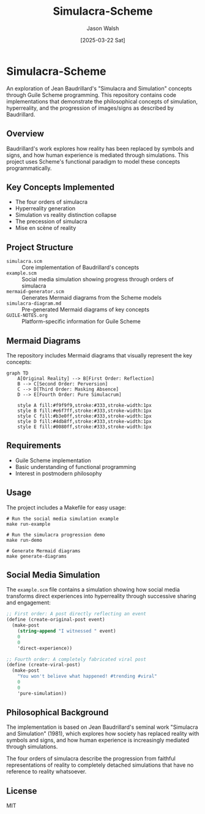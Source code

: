#+TITLE: Simulacra-Scheme
#+AUTHOR: Jason Walsh
#+DATE: [2025-03-22 Sat]

* Simulacra-Scheme

An exploration of Jean Baudrillard's "Simulacra and Simulation" concepts through Guile Scheme programming. This repository contains code implementations that demonstrate the philosophical concepts of simulation, hyperreality, and the progression of images/signs as described by Baudrillard.

** Overview

Baudrillard's work explores how reality has been replaced by symbols and signs, and how human experience is mediated through simulations. This project uses Scheme's functional paradigm to model these concepts programmatically.

** Key Concepts Implemented

- The four orders of simulacra
- Hyperreality generation
- Simulation vs reality distinction collapse
- The precession of simulacra
- Mise en scène of reality

** Project Structure

- =simulacra.scm= :: Core implementation of Baudrillard's concepts
- =example.scm= :: Social media simulation showing progress through orders of simulacra
- =mermaid-generator.scm= :: Generates Mermaid diagrams from the Scheme models
- =simulacra-diagram.md= :: Pre-generated Mermaid diagrams of key concepts
- =GUILE-NOTES.org= :: Platform-specific information for Guile Scheme

** Mermaid Diagrams

The repository includes Mermaid diagrams that visually represent the key concepts:

#+BEGIN_SRC mermaid
graph TD
    A[Original Reality] --> B[First Order: Reflection]
    B --> C[Second Order: Perversion]
    C --> D[Third Order: Masking Absence]
    D --> E[Fourth Order: Pure Simulacrum]
    
    style A fill:#f9f9f9,stroke:#333,stroke-width:1px
    style B fill:#e6f7ff,stroke:#333,stroke-width:1px
    style C fill:#b3e0ff,stroke:#333,stroke-width:1px
    style D fill:#4db8ff,stroke:#333,stroke-width:1px
    style E fill:#0080ff,stroke:#333,stroke-width:1px
#+END_SRC

** Requirements

- Guile Scheme implementation
- Basic understanding of functional programming
- Interest in postmodern philosophy

** Usage

The project includes a Makefile for easy usage:

#+BEGIN_SRC shell
# Run the social media simulation example
make run-example

# Run the simulacra progression demo
make run-demo

# Generate Mermaid diagrams
make generate-diagrams
#+END_SRC

** Social Media Simulation

The =example.scm= file contains a simulation showing how social media transforms direct experiences into hyperreality through successive sharing and engagement:

#+BEGIN_SRC scheme
;; First order: A post directly reflecting an event
(define (create-original-post event)
  (make-post 
    (string-append "I witnessed " event)
    0
    0
    'direct-experience))

;; Fourth order: A completely fabricated viral post
(define (create-viral-post)
  (make-post
    "You won't believe what happened! #trending #viral"
    0
    0
    'pure-simulation))
#+END_SRC

** Philosophical Background

The implementation is based on Jean Baudrillard's seminal work "Simulacra and Simulation" (1981), which explores how society has replaced reality with symbols and signs, and how human experience is increasingly mediated through simulations.

The four orders of simulacra describe the progression from faithful representations of reality to completely detached simulations that have no reference to reality whatsoever.

** License

MIT
